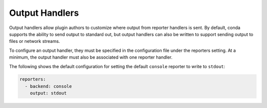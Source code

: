 ===============
Output Handlers
===============

Output handlers allow plugin authors to customize where output from reporter handlers
is sent. By default, conda supports the ability to send output to standard out, but
output handlers can also be written to support sending output to files or network  streams.

To configure an output handler, they must be specified in the configuration file under the
reporters setting. At a minimum, the output handler must also be associated with one reporter
handler.

The following shows the default configuration for setting the default ``console`` reporter
to write to ``stdout``:

.. code-block:: yaml

   reporters:
     - backend: console
       output: stdout


.. autoapiclass:: conda.plugins.types.CondaOutputHandler
   :members:
   :undoc-members:

.. autoapifunction:: conda.plugins.hookspec.CondaSpecs.conda_output_handlers

.. _requests.auth.AuthBase: https://docs.python-requests.org/en/latest/api/#requests.auth.AuthBase
.. _Custom Authentication: https://docs.python-requests.org/en/latest/user/advanced/#custom-authentication
